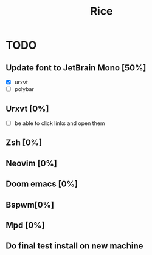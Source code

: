 #+TITLE: Rice
* TODO 
** Update font to JetBrain Mono [50%]
- [X] urxvt
- [ ] polybar
** Urxvt [0%]  
- [ ] be able to click links and open them
** Zsh [0%]  
** Neovim [0%]  
** Doom emacs [0%]  
** Bspwm[0%]  
** Mpd [0%]  
** Do final test install on new machine 

